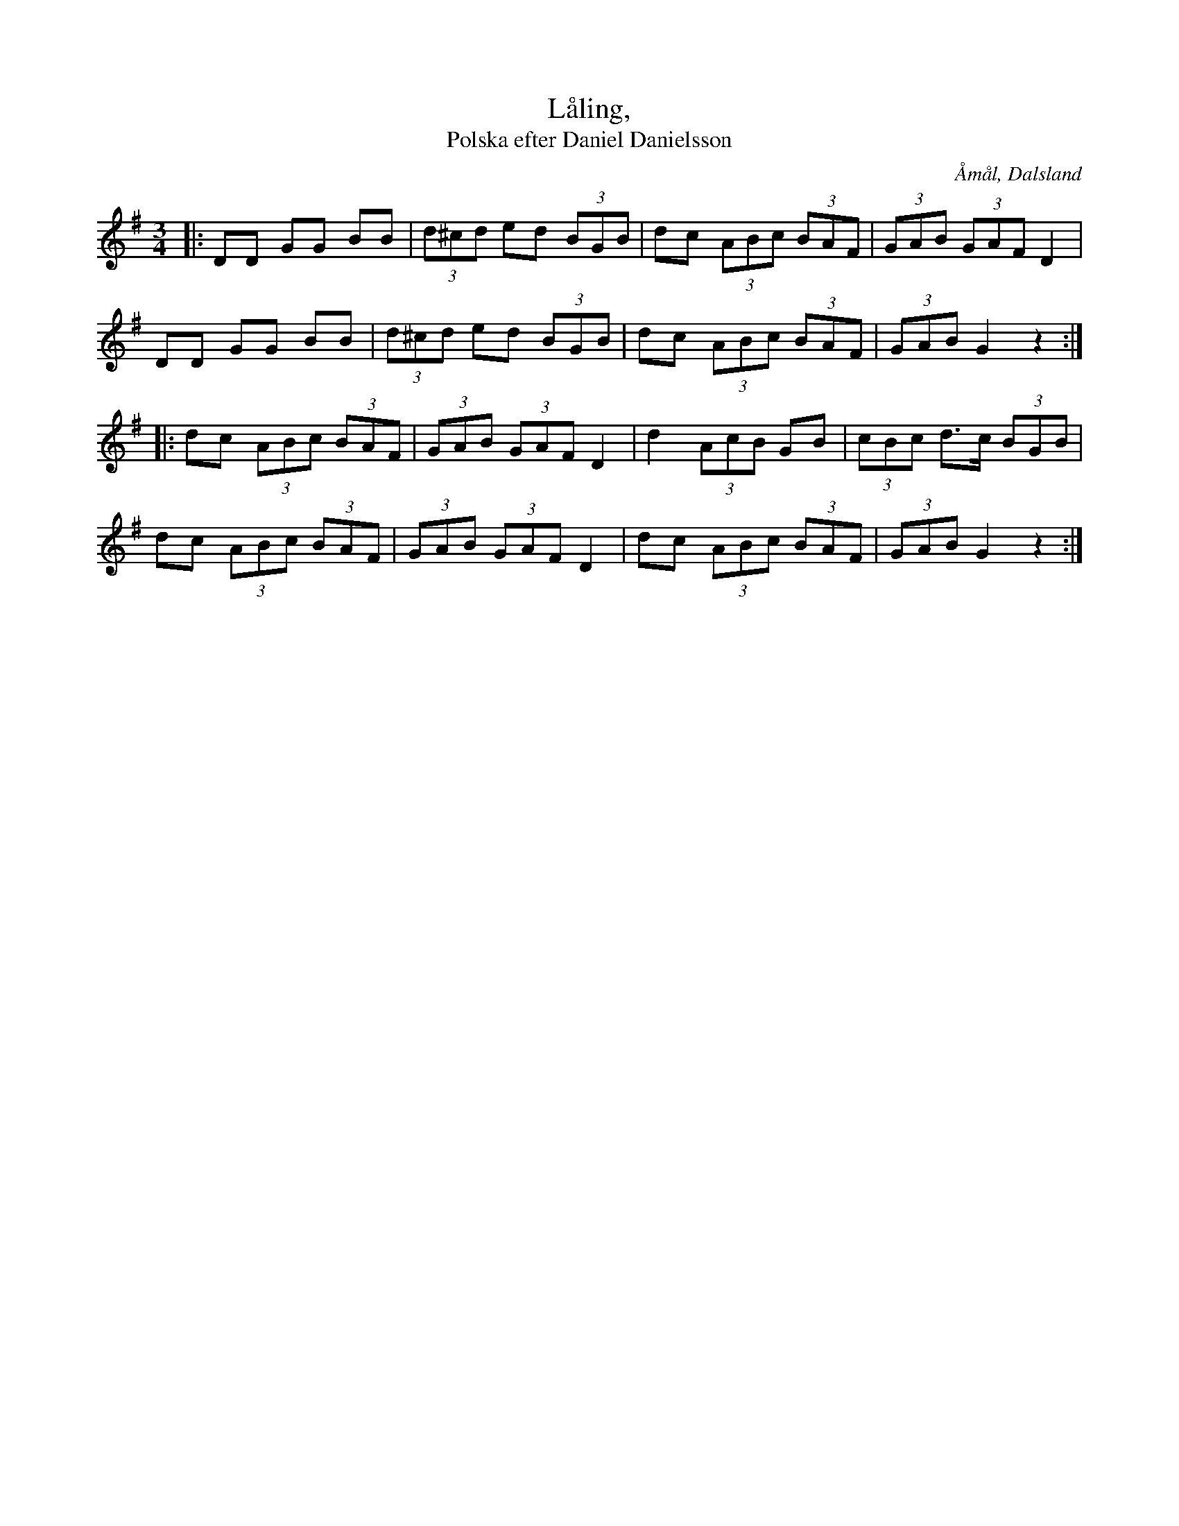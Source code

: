 %%abc-charset utf-8

X:23
T:Låling,
T:Polska efter Daniel Danielsson
R:Polska
Z:Jonas Brunskog, 25/8 2008
O:Åmål, Dalsland
S:efter Daniel Danielsson
B:Svenska Låtar Dalsland nr 23
M:3/4
L:1/8
K:G
|:DD GG BB|(3d^cd ed (3BGB|dc (3ABc (3BAF|(3GAB (3GAF D2|
DD GG BB|(3d^cd ed (3BGB|dc (3ABc (3BAF|(3GAB G2 z2:|
|:dc (3ABc (3BAF|(3GAB (3GAF D2|d2 (3AcB GB|(3cBc d>c (3BGB|
dc (3ABc (3BAF|(3GAB (3GAF D2|dc (3ABc (3BAF|(3GAB G2 z2:|

